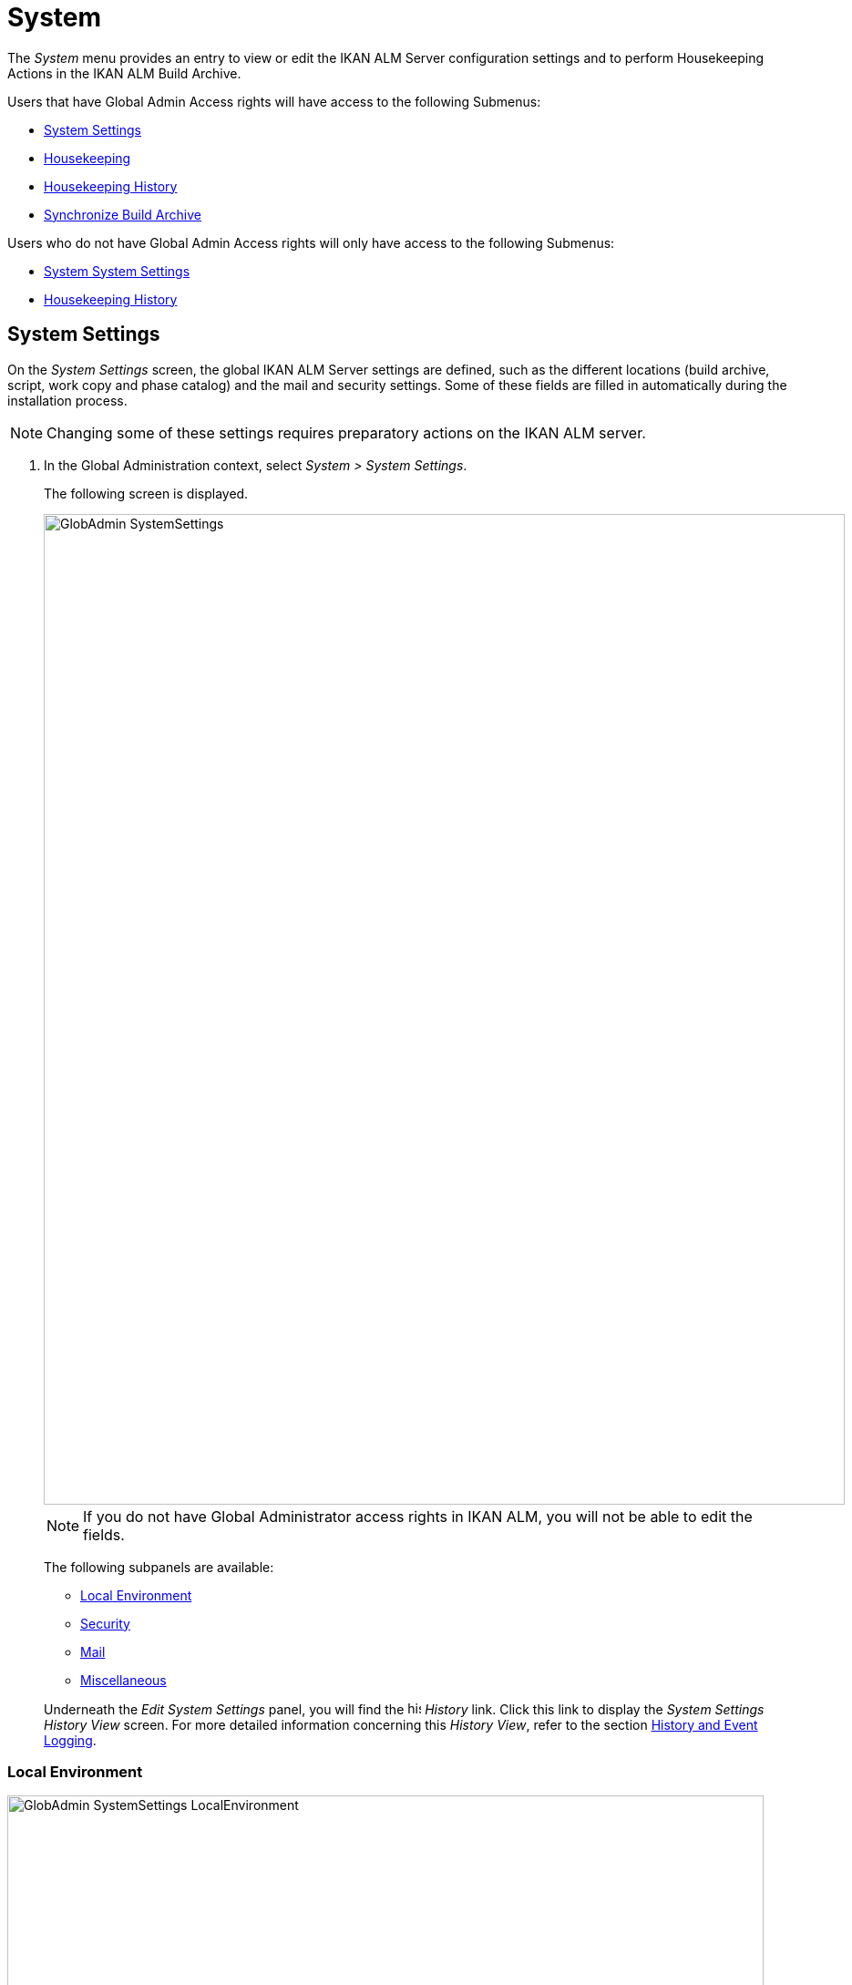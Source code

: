 // The imagesdir attribute is only needed to display images during offline editing. Antora neglects the attribute.
:imagesdir: ../images

[[_globadm_system_settings]]
[[_globadm_system]]
= System

The _System_ menu provides an entry to view or edit the IKAN ALM Server configuration settings and to perform Housekeeping Actions in the IKAN ALM Build Archive. 

Users that have Global Admin Access rights will have access to the following Submenus:

* <<GlobAdm_System.adoc#_globadm_system_settings,System Settings>>
* <<GlobAdm_System.adoc#_globadm_system_housekeeping,Housekeeping>>
* <<GlobAdm_System.adoc#_globadm_system_housekeepinghistory,Housekeeping History>>
* <<GlobAdm_System.adoc#_globadm_system_synchronizebuildarchive,Synchronize Build Archive>>


Users who do not have Global Admin Access rights will only have access to the following Submenus:

* <<GlobAdm_System.adoc#_globadm_system_settings,System System Settings>>
* <<GlobAdm_System.adoc#_globadm_system_housekeepinghistory,Housekeeping History>>


[[_globadm_system_settings]]
== System Settings 
(((System Settings)))  (((Global Administration ,System Settings))) 

On the _System Settings_ screen, the global IKAN ALM Server settings are defined, such as the different locations (build archive, script, work copy and phase catalog) and the mail and security settings.
Some of these fields are filled in automatically during the installation process.

[NOTE]
====
Changing some of these settings requires preparatory actions on the IKAN ALM server.
====


. In the Global Administration context, select __System > System Settings__.
+
The following screen is displayed.
+
image::GlobAdmin-SystemSettings.png[,879,1087] 
+

[NOTE]
====
If you do not have Global Administrator access rights in IKAN ALM, you will not be able to edit the fields.
====
+
The following subpanels are available:

* <<GlobAdm_System.adoc#_globadm_systemsettings_localenvironment,Local Environment>>
* <<GlobAdm_System.adoc#_globadm_systemsettings_security,Security>>
* <<GlobAdm_System.adoc#_globadm_systemsettings_mail,Mail>>
* <<GlobAdm_System.adoc#_globadm_systemsettings_miscellaneous,Miscellaneous>>

+
Underneath the _Edit System Settings_ panel, you will find the image:icons/history.gif[,15,15] _History_ link.
Click this link to display the _System Settings History
View_ screen.
For more detailed information concerning this __History View__, refer to the section <<App_HistoryEventLogging.adoc#_historyeventlogging,History and Event Logging>>.


[[_globadm_systemsettings_localenvironment]]
=== Local Environment


image::GlobAdmin-SystemSettings_LocalEnvironment.png[,830,399] 

The following fields are available on the __Local Environment__ subpanel:

[cols="1,1", frame="topbot", options="header"]
|===
| Field
| Description

|IKAN ALM Server
|This field contains the name of the Machine currently hosting the IKAN ALM Server.

Select another Machine Name from the drop-down list, if required.

Changing this field requires preliminary actions, like installing the IKAN ALM Server on the new target Machine, migrating Local File Copy Locations and setting up the necessary VCR clients.

|IKAN ALM URL
|In this field, enter the base IKAN ALM URL.
This URL is used for creating hyperlinks in mails sent by IKAN ALM (Approvals, Pre-Notifications, Post-Notifications, Level Request Success/Fail Notifications), for constructing the RSS feed link and for constructing the URIs for the IKAN ALM REST API.

|_Local File Copy Locations_
|These fields are used for Build and Deploy actions.

These locations are automatically synchronized with the built-in Local FileCopy transporter. <<GlobAdm_Transporters.adoc#_globadm_transporter_filecopy,FileCopy Transporters>>

|Work Copy Location
|This field contains the path to the Work Copy Location.

In preparation of the Build process, the IKAN ALM Monitor places the sources (checked out sources from a VCR and sometimes also dependent build results) in a subdirectory of this location.
The tagging of the VCR after a successful Build is done from this location as well.

You can edit the location if required.

|Build Archive Location
|This field contains the path to the location of the Build Archive on the IKAN ALM Server.

Build Results will be stored in or retrieved from this location.
They will be placed in a subdirectory per Project Stream and per Project.

If required, you can edit the location.

|Script Location
|This location can be used to store build and deploy scripts.

When the build or deploy script is not available in the sources or build result, it will be retrieved from this location.

You can edit the location if required.

This field allows that the Scripts are stored outside the Version Control Repository and managed on a (secured) central location.

|Phase Catalog Location
|This field contains the path to the location of the Phase Catalog on the IKAN ALM Server.

Newly created Phases and Phases that have been imported will be stored in this location.

|*Relative Locations (Remote Transporters)*
|

These locations are used for all remote transport actions (SSH, FTP and FileCopy).

These locations are relative.
The complete path will be assembled as follows: the prefix path (as specified in the SSH, FTP or FileCopy Transporter definition) concatenated with the relative location defined on this _Local Environment_ tab.

Remote Transporters are activated by defining them as the Transporter Protocol when specifying the settings for a Machine. 

For more information, refer to the sections <<GlobAdm_Transporters.adoc#_globadm_transporters,Transporters>> and <<GlobAdm_Machines.adoc#_globadm_machines,Machines>>.

|Work Copy Location
|This field contains the location of the Work Copy displayed as a remote location.

This is the location where the VCR interface places the checked out sources or dependent build results on the IKAN ALM Server, so that they are accessible for a remote IKAN ALM Agent handling a build process.

You can edit the location if required.

|Build Archive Location
|This field contains the location of the Build Archive displayed as remote location.

This is the location where the Builds are stored in or retrieved from by a remote IKAN ALM Agent handling a build or deploy process.

You can edit the location if required.

|Script Location
|This field contains the location of the Build or Deploy Script displayed as a remote location.

Scripts will be retrieved from this location if they are not stored in the Version Control Repository.

You can edit the location if required.

This field allows that the Scripts are stored outside the Version Control Repository and managed on a (secured) central location.

|Phase Catalog Location
|This field contains the location of the Phase Catalog displayed as remote location.

Newly created Phases and Phases that have been imported will be stored in this location.
A remote IKAN ALM Agent that needs to install a Phase will use this location to retrieve it.

|*Transporter Protocol Settings*
|

The Transporter Protocol defines how Sources and Build Results will be transported.

|SSH Port
|Specify the SSH Port Number.
This is only necessary if the SSH Server on the IKAN ALM Server uses an SSH Port other than the default port number __22__.
An SSH Server daemon must be installed on the IKAN ALM server in order to use SSH as a Transporter Protocol.

__Note: __This port number may be overwritten by the port number defined in the _Transporter_ definition. <<GlobAdm_Transporters.adoc#_globadm_secureshellcreate,Creating a Secure Shell Transporter>>

|FTP Port
|Specify the FTP Port Number.
This is only necessary if the FTP Server on the IKAN ALM Server uses a TCP Port other than the default port number __21__.
An FTP server must be installed on the IKAN ALM Server in order to use FTP as a Transporter protocol.

__Note: __This port number may be overwritten by the port number defined in the _Transporter_ definition. <<GlobAdm_Transporters.adoc#_globadm_ftpcreate,Creating an FTP Transporter>>
|===

[[_globadm_systemsettings_security]]
=== Security


image::GlobAdmin-SystemSettings_Security.png[,830,87] 

The following fields are available on the _Security_ subpanel.

[cols="1,1", frame="topbot", options="header"]
|===
| Field
| Description

|User Group with User Access Rights
|This field contains the name of the User Group to which all Users requiring access to IKAN ALM must belong. Note that Users can also get access to IKAN ALM when they belong to a Nested User Group of the selected User Group.

You may select another User Group from the drop-down list, if required.

You may also leave this field empty.
In this case, all authenticated users will have User access rights to IKAN ALM.

|User Group with Admin Access Rights
|This field contains the name of the User Group to which all Users requiring Administrator Rights must belong.
Note that this must be an _external_ User Group.

Only users belonging to this or a Nested User Group may create, edit and delete Global Administration definitions in IKAN ALM.

You may select another _external_ User Group from the drop-down list, if required.

You may also leave this field empty.
In this case, all authenticated users will have Administrator access rights to IKAN ALM.
|===

[[_globadm_systemsettings_mail]]
=== Mail

IKAN ALM can send mails automatically or on demand to notify on failed or successful Builds and Deploys, to request an approval before delivering to a Test or Production Level, or just to notify connected users on changed settings. 

Settings for connecting to an external mail system can also be defined on the Mail tab.

[NOTE]
====
The Mail settings can be tested via the _Notify
IKAN ALM Users_ submenu option. <<GlobAdm_Misc.adoc#_globadm_notifyusers,Notifying IKAN ALM Users>>
====


image::GlobAdmin-SystemSettings_Mail.png[,830,254] 

The following fields are available on the _Mail_ subpanel.

[cols="1,1", frame="topbot", options="header"]
|===
| Option
| Meaning

|SMTP Server
|Select the Machine name of the SMTP Mail Server.

|Port
|This field contains the SMTP Port number used by IKAN ALM to connect to the Mail Server.

This field is optional, by default port 25 is used.

|Authentication Type
a|Select which Authentication Type is required:

* __Anonymous__: select this option, if the SMTP Server can be used without authentication.
* __Authentication__: select this option, if the SMTP Server requires authentication.

|User
|This field contains the User name used to authenticate on the SMTP Server.

This field is mandatory if _Authentication_ was chosen as Authentication Type.

|Password
|This field contains the masked Password used to authenticate on the SMTP Server.

This field is mandatory if _Authentication_ was chosen as Authentication Type.

The characters you enter are displayed as asterisks.

|Repeat Password
|In this field, re-enter the password used to authenticate on the SMTP Server.

|From User
|This field contains the _From:_ E-Mail Address used in IKAN ALM notification e-mails.

|Content Type
|Indicates which templates will be used to compose notification and approval mail messages.

There are two options:
* _HTML:_ the templates containing HTML tags will be used.
* __Plain Text__: the templates without HTML tags will be used.

|Template Location
a|By default, the mail templates are located in the following directory:

_TOMCAT_HOME/webapps/alm/WEB-INF/classes/templates_

If you want to customize these templates, we advise you to change this location to a local directory on the IKAN ALM Server.

The locale directories match the language settings of the user:

* _en_ for English
* _fr_ for French
* _de_ for German

If no match is found, the templates in the __default__ directory will be used.

For the HTML formatted templates, a ___html__ suffix is added before the _$$.$$vm_ extension.

For plain text templates, there is no such suffix.
|===

[[_globadm_systemsettings_miscellaneous]]
=== Miscellaneous


image::GlobAdmin-SystemSettings_Misc.png[,830,158] 

The following fields are available on the _Miscellanous_ subpanel:

[cols="1,1", frame="topbot", options="header"]
|===
| Field
| Meaning

|Auto Refresh Rate
|In this field, you can enter the number of seconds for the automatic refresh function on the <<Desktop_ManageDesktop.adoc#_managedesktop_desktopoverview,The Desktop Overview Screen>>, <<Desktop_LevelRequests.adoc#_desktop_lr_overviewscreen,Level Requests Overview>>,
<<Desktop_LevelRequests.adoc#_dekstop_lr_detailedoverview,Level Request Detail>>, <<Desktop_Packages.adoc#_desktop_packagedetails,Package Details>> and <<Desktop_LevelRequests.adoc#_desktop_lr_buildhistory,Build History Screen>>.

As a result, these overview screens will be refreshed each time the interval expires (if the user has activated the <<Desktop_AutoRefresh.adoc#_desktop_autorefresh,Auto Refresh function on his or her Desktop submenu>>).

If you do not want to allow the use of the Auto Refresh option, enter __0 __(zero) in this field.

|RSS Feed Enabled
|In this field you can enable the RSS functionality.

As a result an RSS button will become available on the user`'s _Level Requests Overview_ panel. 

By default the RSS Feeds are enabled.

For more information, refer to the section <<Desktop_LevelRequests.adoc#_desktop_lr_rssfeeds,The IKAN ALM RSS Functionality>>.

|RESTful Web Services Enabled
a|The IKAN ALM REST API enables you to interact with IKAN ALM programmatically and integrate its functionality in scripts, other applications or stand-alone apps. Interaction is possible with:

* Authentication
* Approvals
* Builds & Deploys
* Constants
* Level Requests and Creating Level Requests
* Git and Subversion Repositories
* Issue Tracking Systems
* Lifecycles
* Machines
* Packages
* Projects
* Project Import and Export
* Project Streams
* User Groups and Users

By default, this feature is disabled for security reasons.

The IKAN ALM REST API is fully documented and, when Restful Web services are enabled, accessible through the web interface: _Help > REST API Documentation_.

|Secure Server-Agent Communication
|This field indicates whether or not the web services communication between the IKAN ALM Web Application, IKAN ALM Server and IKAN ALM Agent is done through a secure channel. 

|Build/Deploy Parameter Prefix
|This option determines the value of the IKAN ALM Build/Deploy parameters prefix (by default _alm_) and the name of the property file that is generated for _Execute Script_ Build or Deploy phases (by default _alm_ant.properties_ when you use an ANT Scripting Tool).

In case you are upgrading from a version prior to IKAN ALM 5.0, this feature allows you to keep on working with the old _scm4all_ parameter prefix and the old _scm4all_ant.properties_ file, and not having to modify your Build and/or Deploy scripts.

_Note:_ This is a compatibility solution.
At a certain point in time, you will have to modify your scripts and use the new _alm_ prefix. 
|===

. Make the necessary changes on the different panels.
. Click _Save_ at the bottom of the screen.
+
You may also click _Refresh_ to retrieve the settings from the database.


[[_globadm_system_housekeeping]]
== Housekeeping 
(((Housekeeping)))  (((Global Administration ,Housekeeping))) 

The Housekeeping functionality allows you to manage the Build Archive.
A search can be performed locating Build Files that may no longer be needed.
These Build Files can be selected and marked for removal.
The system will then physically remove them from the Build Archive and set the Archive Status of the related Builds to "deleted", hereby avoiding these Builds to be used in further Deploys.

The _Housekeeping_ screen also shows information about the Build Archive, like the total number of build files in the Archive, the size of the Archive and the remaining free space on the hard drive where the Archive is located.

. In the Global Administration context, select__ System > Housekeeping__.
+
The __Housekeeping__ screen is displayed:
+
image::GlobAdm-Housekeeping-Screen.png[,1199,676] 
+
On top of the screen, the _Build Archive Info_ panel displays the following information.
+

[NOTE]
====
The _Build Archive Info_ is based on hardware data obtained from the Build Archive location on the IKAN ALM Server.
This Build Archive location is defined in the _Local Environment_ tab of the System Settings. <<GlobAdm_System.adoc#_globadm_systemsettings_localenvironment,Local Environment>>
====
+

[cols="1,1", frame="none", options="header"]
|===
| Field
| Description

|Total Number of Build Files
|This field contains the total number of Build Files in the Build Archive.

|Total Archive Size
|This field indicates the total size (in a multiple of bytes) of the Build Archive.

|Free Space on Archive Disk
|This field indicates the remaining free space (in a multiple of bytes) on the hard drive where the Archive is located.
|===

. Define the required search criteria on the search panel.
+
The list of items on the overview will be automatically updated based on the selected criteria.
+
You can also:

* click the _Show/hide advanced options_ link to display or hide all available search criteria,
* click the _Search_ link to refresh the list based on the current search criteria,
* click the _Reset search_ link to clear the search fields.
+

You can enter or select several search criteria to narrow your search.

+
[cols="1,1", frame="none", options="header"]
|===
| Criterion
| Description

|Project Name
|Enter or select the name of the Project for which you want to display the Build Files.

|Project Stream Build Prefix
|Enter or select the Project Stream Build Prefix.

|Project Stream Build Suffix
|Enter or select the Project Stream Build Suffix.

|Build End Date
a|Specify the minimum age of the Build Files.

The possible values are:

* _None Specified_
+
No age specified, and the Build End Date/Time From and To fields will be ignored
* _Older than 3 years_
+
Only Build files older than 3 years will be displayed
* _Older than 1 year_
+
Only Build files older than 1 year will be displayed
* _Older than 3 months_
+
Only Build files older than 3 months will be displayed

|Build End Date/Time From
|If you want to specify a range of dates, enter in this field the first _Build End
Date/Time_ of the range.

You can also click the image:icons/calendar.gif[,18,19]  icon to select the Build End Date/Time.

Click the required date to copy it into the field.

The time will be set to the current time.
However you can still change the time manually.

This field will be ignored when a _Build
End Date_ field has been selected.

|Build End Date/Time To
|If you want to specify a range of dates, enter in this field the last _Build End
Date/Time_ of the range.

You can also click the image:icons/calendar.gif[,18,19]  icon to select the Build End Date/Time.

Click the required date to copy it into the field.

The time will be set to the current time.
However you can still change the time manually.

This field will be ignored when a _Build
End Date_ field has been selected.

|Size > (in Mb)
|Use this field to specify the minimum size of the Build Files to be displayed on the __Build
Files Overview__.

|Size < (in Mb)
|Use this field to specify the maximum size of the Build Files to be displayed on the __Build
Files Overview__.

|Deployed
|Select _Yes_ to display only the Build Files that have been deployed.

Select _No_ to display only the Build Files that have not been deployed.

If the option _All_ is selected, both the deployed and undeployed Build Files will be displayed.

|Level Request Status
a|Specify the status of the Level Request that created the Build Files.
Only Build Files that were created by a Level Request that currently has this status are displayed.

The possible values are:

* Success
* Warning
* Fail
* Run
* Awaiting Post-approval
* Rejected
* Aborted
* Aborting

|Level Name
|Enter or select the name of the Level for which you want to display the Build Files.

|Level Type
|Enter the Level Type (Build, Test or Production).

|Build Environment Name
|Enter or select the name of the Build Environment for which you want to display the Build Files.

|Show Hidden Project Streams
a|Indicate whether you want to display the hidden Project Streams or not.

* _Yes_
+
Hidden Project Streams will be displayed.
* _No_
+
Hidden Project Streams will not be displayed.
* _All_ (= default)
+
All Project Streams, hidden and unhidden, will be displayed.

|===

. Verify the search result on the __Build Files Overview__.
+
The _Build Files Overview_ panel lists the following information for each displayed Build File. 
+

[cols="1,1", frame="topbot", options="header"]
|===
| Field
| Description

|View Content
|Click the image:icons/view.gif[,15,15] _View_ link to view the content of the Build File. <<Desktop_LevelRequests.adoc#_desktop_lr_results,Results>>

|File Name
|The name of the Build File.

|Build Size
|The size of the Build File.

|Build End Date
|The date and time at which the Build execution ended.

|Project Stream
|The name of the Project Stream.

|Hidden
|Indication whether the Project Stream is hidden or not.

|Level Name
|The name of the Level.

|Build Environment Name
|The name of the Build Environment.

|Level Request OID
|This field displays the Level Request OID of the Build.
Click the link to display the details for this Level Request.

<<Desktop_LevelRequests.adoc#_dekstop_lr_detailedoverview,Level Request Detail>>

|Level Request Status
|This field contains the Level Request Status. <<Desktop_LevelRequests.adoc#_desktop_lr_overviewscreen,See Level Requests Overview screen>>

|Deployed
|This field indicates whether or not the Build has been used by a Deploy.
|===

. Select the Build Files to be deleted and click the _Delete_ button underneath the overview.
+
Select the check box in the table heading in order to select all the displayed Build Files.
. The _Confirm Build Files Deletion_ popup window is displayed.
+
image::GlobAdm-Housekeeping-Delete.png[,244,82] 
+
. Click __Delete __to confirm the deletion or __Back__ to return to the previous screen without deleting the Build Files.
+
When the delete is confirmed, the removal is executed.
The action is logged in the _Housekeeping History_ and the User is redirected to the _View Housekeeping Details_ screen where the result of the action is displayed.
+
image::GlobAdm-Housekeeping-Delete-Success.png[,1016,303] 


[[_globadm_system_housekeepinghistory]]
== Housekeeping History 
(((Housekeeping History)))  (((Global Administration ,Housekeeping History))) 

This functionality allows you to search for previously performed delete actions.

The _Housekeeping History_ screen displays the history of Housekeeping Actions that have been performed. 

It provides a _Search_ panel where the User can enter search criteria to restrict the list of displayed History Actions.

. In the Global Administration context, select__ System > Housekeeping History__.
+
The __Housekeeping History__ screen is displayed:
+
image::GlobAdm-HousekeepingHistory-Screen.png[,650,352] 
+
. Define the required search criteria on the search panel.
+
The list of items on the overview will be automatically updated based on the selected criteria.
+
You can also:

* click the _Search_ link to refresh the list based on the current search criteria,
* click the _Reset search_ link to clear the search fields.
+
You can enter or select several search criteria to narrow your search.

+
[cols="1,1", frame="none", options="header"]
|===
| Criterion
| Description

|User ID
|Enter or select the ID of the User whose Housekeeping Actions you want to display.

|Delete Status
|This field indicates the Delete status

|Start From
|If you want to specify a range of dates, enter in this field the start _Date/Time_ of the range.

You can also click the image:icons/calendar.gif[,18,19]  icon to select the Date/Time. 

Click the required date to copy it into the field.

The time will be set to _0:0_ (midnight). However you can still change the time manually.

|Start To 
|If you want to specify a range of dates, enter in this field the end _Date/Time_ of the range.

You can also click the image:icons/calendar.gif[,18,19]  icon to select the Date/Time. 

Click the required date to copy it into the field.

The time will be set to _0:0_ (midnight). However you can still change the execution time manually.
|===

. Verify the search result on the __Housekeeping Actions Overview__.
+
The _Housekeeping Actions Overview_ panel lists the following information for each displayed Housekeeping Action.
+

[cols="1,1", frame="topbot", options="header"]
|===
| Field
| Description

|Action Type
|This field contains the type of the Housekeeping Action.

|Start Date/Time
|This field indicates the date and time when the Housekeeping Action started.

|User ID
|This field displays the ID of the User who performed the Housekeeping Action.

|Delete Status
a|This field indicates the Delete status.

Possible statuses are:

* Success
* Warning
* Error

|===

. You can click the image:icons/view.gif[,15,15] _View_ link to display the _View Housekeeping Details_ screen.
+
image::GlobAdm-HousekeepingHistory-Details_success.png[,1015,357] 
+
image::GlobAdm-HousekeepingHistory-Details_error.png[,1015,324] 


[[_globadm_system_synchronizebuildarchive]]
== Synchronize Build Archive 
(((Synchronize Build Archive)))  (((Global Administration ,Synchronize Build Archive))) 

The _Synchronize Build Archive_ screen allows an IKAN ALM Administrator to synchronize the physical representation of the Build Archive on the file system with the logical representation of the Build Archive in the IKAN ALM database.

For example, a Build File that was manually deleted on the file system (using the OS delete command) will still have its Archive Status set to "`Present`" in the IKAN ALM database.
During synchronization the status will be set to "`Non existing`".

. In the Global Administration context, select__ System > Synchronize Build Archive__.
+
The __Synchronize Build Archive__ screen is displayed:
+
image::GlobAdm-SynchBuildArchive-screen.png[,1104,621] 
+
. Define the required search criteria on the search panel.
+
The list of items on the overview will be automatically updated based on the selected criteria.
+
You can also:

* click the _Show/hide advanced options_ link to display or hide all available search criteria,
* click the _Search_ link to refresh the list based on the current search criteria,
* click the _Reset search_ link to clear the search fields.

+
You can enter or select several search criteria to narrow your search. 

+
[cols="1,1", frame="none", options="header"]
|===
| Criterion
| Description

|Name
|Specify the name of the Project.

|VCR Project Name
|Specify the VCR Project Name.

|Show Hidden Projects
a|Indicate whether you want to display the hidden Projects or not.

* _Yes_
+
Hidden Projects will be displayed.
* _No_ (= default)
+
Hidden Projects will not be displayed.
* _All_
+
All Projects, hidden and unhidden, will be displayed.

|Description
|Specify the description of the Project.

|VCR
|Select the VCR from the drop-down list.

|Locked
|Specify whether the Project is locked or not.
|===

. Verify the search result on the __Projects Overview__.
+
The _Projects Overview_ panel lists the following information for each displayed Build File.
+

[cols="1,1", frame="topbot", options="header"]
|===
| Field
| Description

|Name
|This field contains the Project Name.

|Description
|This field contains the Project Description.

|VCR
|This field contains the VCR used for the Project.

|VCR Project Name
|This field contains the VCR Project Name.

|Locked
a|This field indicates whether or not the Project is locked:

* If it is locked, this field contains the locked icon (image:icons/locked.gif[,15,15] ). 
* If it is not locked, this field remains empty.

|Hidden
|This field indicates whether the Project is hidden or not.

|User Access
|This field contains the name of the User Group whose members have regular access rights to this Project.

|Admin Access
|This field contains the name of the User Group whose members have administrative access rights to this Project.
|===

. Select the Projects to be synchronized and click the _Synchronize_ button underneath the overview.
+
Select the check box in the column header to select all Projects for synchronization.
+

[NOTE]
====
In order to not overburden the IKAN ALM Server, it is best to limit the number of selected Projects and split up the Build Archive Synchronization in several steps.
====

. The _Synchronize Build Archive Log_ screen is displayed.
+
image::GlobAdm-SynchBuildArchive-synchronize.png[,883,249] 
+
The extra field _Synchronizing Status_ is displayed for each Project on the _Project Synchronization_ panel.
+
It can have the following values:

* __Done__: The Project has been synchronized successfully.
* __Synchronizing... __: The Project is currently being synchronized.
* __Waiting__: The synchronization of this Project has not yet started.
* __Error__: There was a problem synchronizing the Project.

. Click __Refresh__ to update the Synchronization statuses.

